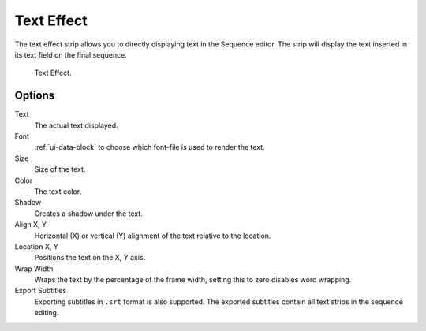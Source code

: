 .. _bpy.types.TextSequence:

***********
Text Effect
***********

The text effect strip allows you to directly displaying text in the Sequence editor.
The strip will display the text inserted in its text field on the final sequence.

.. figure:: /images/editors_vse_sequencer_strips_effects_text_example.png

   Text Effect.


Options
=======

Text
   The actual text displayed.
Font
   :ref:`ui-data-block` to choose which font-file is used to render the text.
Size
   Size of the text.
Color
   The text color.
Shadow
   Creates a shadow under the text.
Align X, Y
   Horizontal (X) or vertical (Y) alignment of the text relative to the location.
Location X, Y
   Positions the text on the X, Y axis.
Wrap Width
   Wraps the text by the percentage of the frame width,
   setting this to zero disables word wrapping.
Export Subtitles
   Exporting subtitles in ``.srt`` format is also supported.
   The exported subtitles contain all text strips in the sequence editing.
